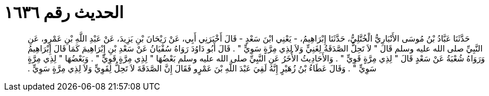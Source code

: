 
= الحديث رقم ١٦٣٦

[quote.hadith]
حَدَّثَنَا عَبَّادُ بْنُ مُوسَى الأَنْبَارِيُّ الْخُتَّلِيُّ، حَدَّثَنَا إِبْرَاهِيمُ، - يَعْنِي ابْنَ سَعْدٍ - قَالَ أَخْبَرَنِي أَبِي، عَنْ رَيْحَانَ بْنِ يَزِيدَ، عَنْ عَبْدِ اللَّهِ بْنِ عَمْرٍو، عَنِ النَّبِيِّ صلى الله عليه وسلم قَالَ ‏"‏ لاَ تَحِلُّ الصَّدَقَةُ لِغَنِيٍّ وَلاَ لِذِي مِرَّةٍ سَوِيٍّ ‏"‏ ‏.‏ قَالَ أَبُو دَاوُدَ رَوَاهُ سُفْيَانُ عَنْ سَعْدِ بْنِ إِبْرَاهِيمَ كَمَا قَالَ إِبْرَاهِيمُ وَرَوَاهُ شُعْبَةُ عَنْ سَعْدٍ قَالَ ‏"‏ لِذِي مِرَّةٍ قَوِيٍّ ‏"‏ ‏.‏ وَالأَحَادِيثُ الأُخَرُ عَنِ النَّبِيِّ صلى الله عليه وسلم بَعْضُهَا ‏"‏ لِذِي مِرَّةٍ قَوِيٍّ ‏"‏ ‏.‏ وَبَعْضُهَا ‏"‏ لِذِي مِرَّةٍ سَوِيٍّ ‏"‏ ‏.‏ وَقَالَ عَطَاءُ بْنُ زُهَيْرٍ إِنَّهُ لَقِيَ عَبْدَ اللَّهِ بْنَ عَمْرٍو فَقَالَ إِنَّ الصَّدَقَةَ لاَ تَحِلُّ لِقَوِيٍّ وَلاَ لِذِي مِرَّةٍ سَوِيٍّ ‏.‏